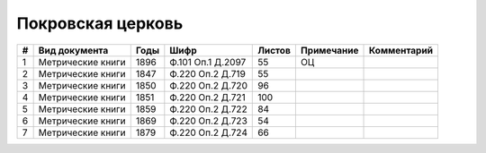 
.. Church datasheet RST template
.. Autogenerated by cfp-sphinx.py

.. index:: Покровская церковь

Покровская церковь
==================

.. list-table::
   :header-rows: 1

   * - #
     - Вид документа
     - Годы
     - Шифр
     - Листов
     - Примечание
     - Комментарий

   * - 1
     - Метрические книги
     - 1896
     - Ф.101 Оп.1 Д.2097
     - 55
     - ОЦ
     - 
   * - 2
     - Метрические книги
     - 1847
     - Ф.220 Оп.2 Д.719
     - 55
     - 
     - 
   * - 3
     - Метрические книги
     - 1850
     - Ф.220 Оп.2 Д.720
     - 96
     - 
     - 
   * - 4
     - Метрические книги
     - 1851
     - Ф.220 Оп.2 Д.721
     - 100
     - 
     - 
   * - 5
     - Метрические книги
     - 1859
     - Ф.220 Оп.2 Д.722
     - 84
     - 
     - 
   * - 6
     - Метрические книги
     - 1869
     - Ф.220 Оп.2 Д.723
     - 54
     - 
     - 
   * - 7
     - Метрические книги
     - 1879
     - Ф.220 Оп.2 Д.724
     - 66
     - 
     - 



